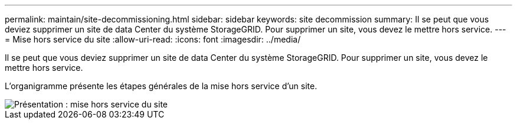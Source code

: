 ---
permalink: maintain/site-decommissioning.html 
sidebar: sidebar 
keywords: site decommission 
summary: Il se peut que vous deviez supprimer un site de data Center du système StorageGRID. Pour supprimer un site, vous devez le mettre hors service. 
---
= Mise hors service du site
:allow-uri-read: 
:icons: font
:imagesdir: ../media/


[role="lead"]
Il se peut que vous deviez supprimer un site de data Center du système StorageGRID. Pour supprimer un site, vous devez le mettre hors service.

L'organigramme présente les étapes générales de la mise hors service d'un site.

image::../media/overview_decommission_site.png[Présentation : mise hors service du site]
